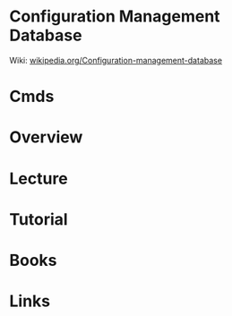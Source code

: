 #+TAGS: auto


* Configuration Management Database
Wiki: [[https://en.wikipedia.org/wiki/Configuration_management_database][wikipedia.org/Configuration-management-database]]
* Cmds
* Overview
* Lecture
* Tutorial
* Books
* Links
